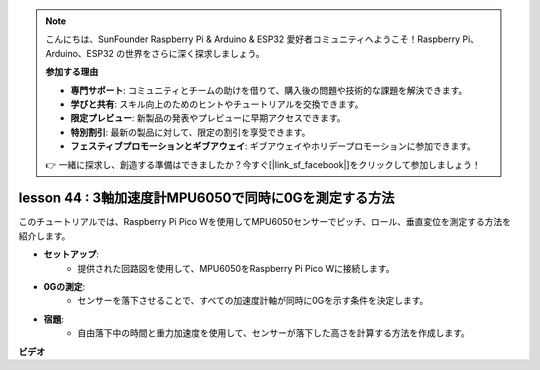 .. note::

    こんにちは、SunFounder Raspberry Pi & Arduino & ESP32 愛好者コミュニティへようこそ！Raspberry Pi、Arduino、ESP32 の世界をさらに深く探求しましょう。

    **参加する理由**

    - **専門サポート**: コミュニティとチームの助けを借りて、購入後の問題や技術的な課題を解決できます。
    - **学びと共有**: スキル向上のためのヒントやチュートリアルを交換できます。
    - **限定プレビュー**: 新製品の発表やプレビューに早期アクセスできます。
    - **特別割引**: 最新の製品に対して、限定の割引を享受できます。
    - **フェスティブプロモーションとギブアウェイ**: ギブアウェイやホリデープロモーションに参加できます。

    👉 一緒に探求し、創造する準備はできましたか？今すぐ[|link_sf_facebook|]をクリックして参加しましょう！

lesson 44 : 3軸加速度計MPU6050で同時に0Gを測定する方法
=============================================================================

このチュートリアルでは、Raspberry Pi Pico Wを使用してMPU6050センサーでピッチ、ロール、垂直変位を測定する方法を紹介します。

* **セットアップ**:
   - 提供された回路図を使用して、MPU6050をRaspberry Pi Pico Wに接続します。

* **0Gの測定**:
   - センサーを落下させることで、すべての加速度計軸が同時に0Gを示す条件を決定します。

* **宿題**:
   - 自由落下中の時間と重力加速度を使用して、センサーが落下した高さを計算する方法を作成します。

**ビデオ**

.. raw:: html

    <iframe width="700" height="500" src="https://www.youtube.com/embed/n-QEMWQ_ecM?si=2Ph6bxmlXsQ6jJeR" title="YouTube video player" frameborder="0" allow="accelerometer; autoplay; clipboard-write; encrypted-media; gyroscope; picture-in-picture; web-share" allowfullscreen></iframe>

